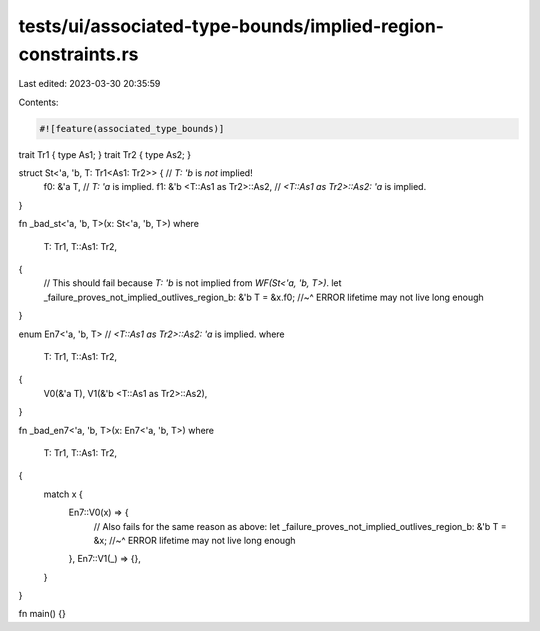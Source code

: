 tests/ui/associated-type-bounds/implied-region-constraints.rs
=============================================================

Last edited: 2023-03-30 20:35:59

Contents:

.. code-block:: rs

    #![feature(associated_type_bounds)]

trait Tr1 { type As1; }
trait Tr2 { type As2; }

struct St<'a, 'b, T: Tr1<As1: Tr2>> { // `T: 'b` is *not* implied!
    f0: &'a T, // `T: 'a` is implied.
    f1: &'b <T::As1 as Tr2>::As2, // `<T::As1 as Tr2>::As2: 'a` is implied.
}

fn _bad_st<'a, 'b, T>(x: St<'a, 'b, T>)
where
    T: Tr1,
    T::As1: Tr2,
{
    // This should fail because `T: 'b` is not implied from `WF(St<'a, 'b, T>)`.
    let _failure_proves_not_implied_outlives_region_b: &'b T = &x.f0;
    //~^ ERROR lifetime may not live long enough
}

enum En7<'a, 'b, T> // `<T::As1 as Tr2>::As2: 'a` is implied.
where
    T: Tr1,
    T::As1: Tr2,
{
    V0(&'a T),
    V1(&'b <T::As1 as Tr2>::As2),
}

fn _bad_en7<'a, 'b, T>(x: En7<'a, 'b, T>)
where
    T: Tr1,
    T::As1: Tr2,
{
    match x {
        En7::V0(x) => {
            // Also fails for the same reason as above:
            let _failure_proves_not_implied_outlives_region_b: &'b T = &x;
            //~^ ERROR lifetime may not live long enough
        },
        En7::V1(_) => {},
    }
}

fn main() {}



